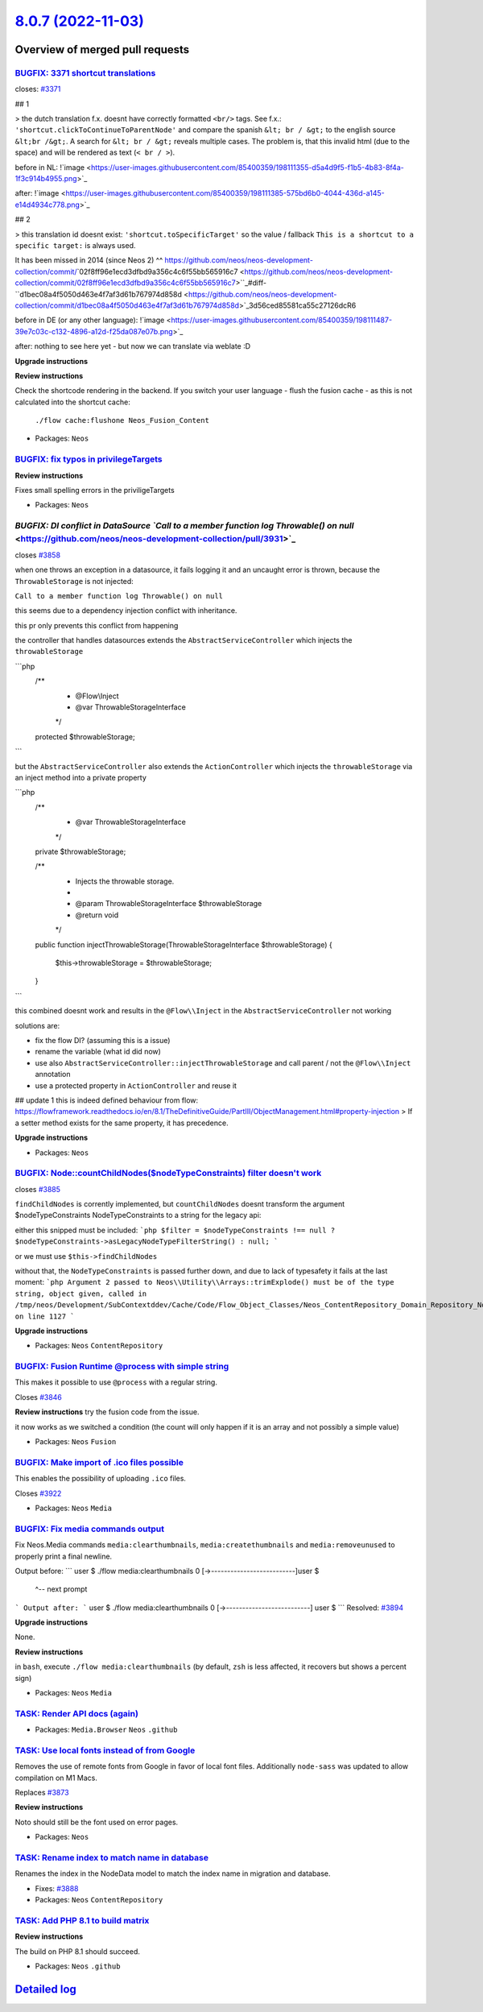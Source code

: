 `8.0.7 (2022-11-03) <https://github.com/neos/neos-development-collection/releases/tag/8.0.7>`_
==============================================================================================

Overview of merged pull requests
~~~~~~~~~~~~~~~~~~~~~~~~~~~~~~~~

`BUGFIX: 3371 shortcut translations <https://github.com/neos/neos-development-collection/pull/3937>`_
-----------------------------------------------------------------------------------------------------

closes: `#3371 <https://github.com/neos/neos-development-collection/issues/3371>`_

## 1


> the dutch translation f.x. doesnt have correctly formatted ``<br/>`` tags. See f.x.: ``'shortcut.clickToContinueToParentNode'`` and compare the spanish ``&lt; br / &gt;`` to the english source ``&lt;br /&gt;``. A search for ``&lt; br / &gt;`` reveals multiple cases. The problem is, that this invalid html (due to the space) and will be rendered as text (``< br / >``).


before in NL:
!`image <https://user-images.githubusercontent.com/85400359/198111355-d5a4d9f5-f1b5-4b83-8f4a-1f3c914b4955.png>`_


after:
!`image <https://user-images.githubusercontent.com/85400359/198111385-575bd6b0-4044-436d-a145-e14d4934c778.png>`_

## 2

> this translation id doesnt exist: ``'shortcut.toSpecificTarget'`` so the value / fallback ``This is a shortcut to a specific target:`` is always used.

It has been missed in 2014 (since Neos 2) ^^ https://github.com/neos/neos-development-collection/commit/`02f8ff96e1ecd3dfbd9a356c4c6f55bb565916c7 <https://github.com/neos/neos-development-collection/commit/02f8ff96e1ecd3dfbd9a356c4c6f55bb565916c7>``_#diff-``d1bec08a4f5050d463e4f7af3d61b767974d858d <https://github.com/neos/neos-development-collection/commit/d1bec08a4f5050d463e4f7af3d61b767974d858d>`_3d56ced85581ca55c27126dcR6

before in DE (or any other language):
!`image <https://user-images.githubusercontent.com/85400359/198111487-39e7c03c-c132-4896-a12d-f25da087e07b.png>`_

after:
nothing to see here yet - but now we can translate via weblate :D

**Upgrade instructions**

**Review instructions**

Check the shortcode rendering in the backend.
If you switch your user language - flush the fusion cache - as this is not calculated into the shortcut cache:
 ``./flow cache:flushone Neos_Fusion_Content``



* Packages: ``Neos``

`BUGFIX: fix typos in privilegeTargets <https://github.com/neos/neos-development-collection/pull/3938>`_
--------------------------------------------------------------------------------------------------------


**Review instructions**

Fixes small spelling errors in the priviligeTargets


* Packages: ``Neos``

`BUGFIX: DI conflict in DataSource `Call to a member function log Throwable() on null` <https://github.com/neos/neos-development-collection/pull/3931>`_
--------------------------------------------------------------------------------------------------------------------------------------------------------

closes `#3858 <https://github.com/neos/neos-development-collection/issues/3858>`_

when one throws an exception in a datasource, it fails logging it and an uncaught error is thrown, because the ``ThrowableStorage`` is not injected:

``Call to a member function log Throwable() on null``

this seems due to a dependency injection conflict with inheritance.

this pr only prevents this conflict from happening

the controller that handles datasources extends the ``AbstractServiceController``
which injects the ``throwableStorage``

```php
  /**
   * @Flow\\Inject
   * @var ThrowableStorageInterface
   */
  protected $throwableStorage;
```

but the  ``AbstractServiceController`` also extends the ``ActionController`` which injects the ``throwableStorage`` via an inject method into a private property

```php
    /**
     * @var ThrowableStorageInterface
     */
    private $throwableStorage;

    /**
     * Injects the throwable storage.
     *
     * @param ThrowableStorageInterface $throwableStorage
     * @return void
     */
    public function injectThrowableStorage(ThrowableStorageInterface $throwableStorage)
    {
        $this->throwableStorage = $throwableStorage;
    }

```

this combined doesnt work and results in the ``@Flow\\Inject`` in the ``AbstractServiceController`` not working

solutions are:

- fix the flow DI? (assuming this is a issue)
- rename the variable (what id did now)
- use also ``AbstractServiceController::injectThrowableStorage`` and call parent / not the ``@Flow\\Inject`` annotation
- use a protected property in ``ActionController`` and reuse it


## update 1
this is indeed defined behaviour from flow: https://flowframework.readthedocs.io/en/8.1/TheDefinitiveGuide/PartIII/ObjectManagement.html#property-injection
> If a setter method exists for the same property, it has precedence.



**Upgrade instructions**


* Packages: ``Neos``

`BUGFIX: Node::countChildNodes($nodeTypeConstraints) filter doesn't work <https://github.com/neos/neos-development-collection/pull/3930>`_
------------------------------------------------------------------------------------------------------------------------------------------

closes `#3885 <https://github.com/neos/neos-development-collection/issues/3885>`_

``findChildNodes`` is corrently implemented, but ``countChildNodes`` doesnt transform the argument $nodeTypeConstraints NodeTypeConstraints to a string for the legacy api:

either this snipped must be included:
```php
$filter = $nodeTypeConstraints !== null ? $nodeTypeConstraints->asLegacyNodeTypeFilterString() : null;
```

or we must use ``$this->findChildNodes``

without that, the ``NodeTypeConstraints`` is passed further down, and due to lack of typesafety it fails at the last moment:
```php
Argument 2 passed to Neos\\Utility\\Arrays::trimExplode() must be of the type string, object given, called in /tmp/neos/Development/SubContextddev/Cache/Code/Flow_Object_Classes/Neos_ContentRepository_Domain_Repository_NodeDataRepository.php on line 1127
```

**Upgrade instructions**


* Packages: ``Neos`` ``ContentRepository``

`BUGFIX: Fusion Runtime @process with simple string <https://github.com/neos/neos-development-collection/pull/3847>`_
---------------------------------------------------------------------------------------------------------------------

This makes it possible to use ``@process`` with a regular string.

Closes `#3846 <https://github.com/neos/neos-development-collection/issues/3846>`_

**Review instructions**
try the fusion code from the issue.

it now works as we switched a condition (the count will only happen if it is an array and not possibly a simple value)



* Packages: ``Neos`` ``Fusion``

`BUGFIX: Make import of .ico files possible <https://github.com/neos/neos-development-collection/pull/3923>`_
-------------------------------------------------------------------------------------------------------------

This enables the possibility of uploading ``.ico`` files.

Closes `#3922 <https://github.com/neos/neos-development-collection/issues/3922>`_


* Packages: ``Neos`` ``Media``

`BUGFIX: Fix media commands output <https://github.com/neos/neos-development-collection/pull/3902>`_
----------------------------------------------------------------------------------------------------

Fix Neos.Media commands ``media:clearthumbnails``, ``media:createthumbnails`` and ``media:removeunused`` to properly print a final newline.

Output before:
```
user $ ./flow media:clearthumbnails
0 [->--------------------------]user $
                                ^-- next prompt
```
Output after:
```
user $ ./flow media:clearthumbnails
0 [->--------------------------]
user $
```
Resolved: `#3894 <https://github.com/neos/neos-development-collection/issues/3894>`_

**Upgrade instructions**

None.

**Review instructions**

in ``bash``, execute
``./flow media:clearthumbnails``
(by default, ``zsh`` is less affected, it recovers but shows a percent sign)


* Packages: ``Neos`` ``Media``

`TASK: Render API docs (again) <https://github.com/neos/neos-development-collection/pull/3934>`_
------------------------------------------------------------------------------------------------



* Packages: ``Media.Browser`` ``Neos`` ``.github``

`TASK: Use local fonts instead of from Google <https://github.com/neos/neos-development-collection/pull/3919>`_
---------------------------------------------------------------------------------------------------------------

Removes the use of remote fonts from Google in favor of local font files.
Additionally ``node-sass`` was updated to allow compilation on M1 Macs.

Replaces `#3873 <https://github.com/neos/neos-development-collection/issues/3873>`_

**Review instructions**

Noto should still be the font used on error pages.


* Packages: ``Neos``

`TASK: Rename index to match name in database <https://github.com/neos/neos-development-collection/pull/3889>`_
---------------------------------------------------------------------------------------------------------------

Renames the index in the NodeData model to match the index name in migration and database.

* Fixes: `#3888 <https://github.com/neos/neos-development-collection/issues/3888>`_

* Packages: ``Neos`` ``ContentRepository``

`TASK: Add PHP 8.1 to build matrix <https://github.com/neos/neos-development-collection/pull/3884>`_
----------------------------------------------------------------------------------------------------

**Review instructions**

The build on PHP 8.1 should succeed.

* Packages: ``Neos`` ``.github``

`Detailed log <https://github.com/neos/neos-development-collection/compare/8.0.6...8.0.7>`_
~~~~~~~~~~~~~~~~~~~~~~~~~~~~~~~~~~~~~~~~~~~~~~~~~~~~~~~~~~~~~~~~~~~~~~~~~~~~~~~~~~~~~~~~~~~
